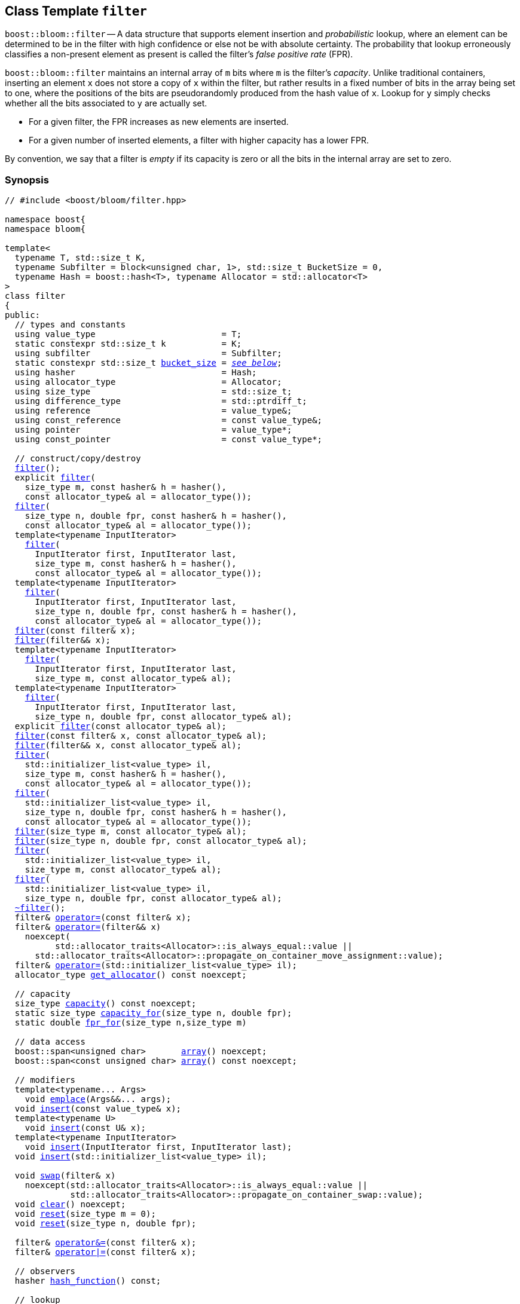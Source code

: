 [#filter]
== Class Template `filter`

:idprefix: filter_

`boost::bloom::filter` -- A data structure that supports element insertion
and _probabilistic_ lookup, where an element can be determined to be in the filter
with high confidence or else not be with absolute certainty. The probability
that lookup erroneously classifies a non-present element as present is called
the filter's _false positive rate_ (FPR).

`boost::bloom::filter` maintains an internal array of `m` bits where `m` is the
filter's _capacity_.  Unlike traditional containers, inserting an
element `x` does not store a copy of `x` within the filter, but rather results
in a fixed number of bits in the array being set to one, where the positions
of the bits are pseudorandomly produced from the hash value of `x`. Lookup
for `y` simply checks whether all the bits associated to `y` are actually set.

* For a given filter,  the FPR increases as new elements are inserted.
* For a given number of inserted elements, a filter with higher capacity
has a lower FPR.

By convention, we say that a filter is _empty_ if its capacity is zero or
all the bits in the internal array are set to zero.

=== Synopsis

[listing,subs="+macros,+quotes"]
-----
// #include <boost/bloom/filter.hpp>

namespace boost{
namespace bloom{

template<
  typename T, std::size_t K,
  typename Subfilter = block<unsigned char, 1>, std::size_t BucketSize = 0,
  typename Hash = boost::hash<T>, typename Allocator = std::allocator<T>
>
class filter
{
public:
  // types and constants
  using value_type                         = T;
  static constexpr std::size_t k           = K;
  using subfilter                          = Subfilter;
  static constexpr std::size_t xref:filter_bucket_size[bucket_size] = xref:filter_bucket_size[__see below__];
  using hasher                             = Hash;
  using allocator_type                     = Allocator;
  using size_type                          = std::size_t;
  using difference_type                    = std::ptrdiff_t;
  using reference                          = value_type&;
  using const_reference                    = const value_type&;
  using pointer                            = value_type*;
  using const_pointer                      = const value_type*;

  // construct/copy/destroy
  xref:#filter_default_constructor[filter]();
  explicit xref:#filter_capacity_constructor[filter](
    size_type m, const hasher& h = hasher(),
    const allocator_type& al = allocator_type());
  xref:#filter_capacity_constructor[filter](
    size_type n, double fpr, const hasher& h = hasher(),
    const allocator_type& al = allocator_type());
  template<typename InputIterator>
    xref:#filter_iterator_range_constructor[filter](
      InputIterator first, InputIterator last,
      size_type m, const hasher& h = hasher(),
      const allocator_type& al = allocator_type());
  template<typename InputIterator>
    xref:#filter_iterator_range_constructor[filter](
      InputIterator first, InputIterator last,
      size_type n, double fpr, const hasher& h = hasher(),
      const allocator_type& al = allocator_type());
  xref:#filter_copy_constructor[filter](const filter& x);
  xref:#filter_move_constructor[filter](filter&& x);
  template<typename InputIterator>
    xref:#filter_iterator_range_constructor_with_allocator[filter](
      InputIterator first, InputIterator last,
      size_type m, const allocator_type& al);
  template<typename InputIterator>
    xref:#filter_iterator_range_constructor_with_allocator[filter](
      InputIterator first, InputIterator last,
      size_type n, double fpr, const allocator_type& al);
  explicit xref:#filter_allocator_constructor[filter](const allocator_type& al);
  xref:#filter_copy_constructor_with_allocator[filter](const filter& x, const allocator_type& al);
  xref:#filter_move_constructor_with_allocator[filter](filter&& x, const allocator_type& al);
  xref:#filter_initializer_list_constructor[filter](
    std::initializer_list<value_type> il,
    size_type m, const hasher& h = hasher(),
    const allocator_type& al = allocator_type());
  xref:#filter_initializer_list_constructor[filter](
    std::initializer_list<value_type> il,
    size_type n, double fpr, const hasher& h = hasher(),
    const allocator_type& al = allocator_type());
  xref:#filter_capacity_constructor_with_allocator[filter](size_type m, const allocator_type& al);
  xref:#filter_capacity_constructor_with_allocator[filter](size_type n, double fpr, const allocator_type& al);
  xref:#filter_initializer_list_constructor_with_allocator[filter](
    std::initializer_list<value_type> il,
    size_type m, const allocator_type& al);
  xref:#filter_initializer_list_constructor_with_allocator[filter](
    std::initializer_list<value_type> il,
    size_type n, double fpr, const allocator_type& al);
  xref:#filter_destructor[~filter]();
  filter& xref:#filter_copy_assignment[operator+++=+++](const filter& x);
  filter& xref:#filter_move_assignment[operator+++=+++](filter&& x)
    noexcept(
	  std::allocator_traits<Allocator>::is_always_equal::value ||
      std::allocator_traits<Allocator>::propagate_on_container_move_assignment::value);
  filter& xref:#filter_initializer_list_assignment[operator+++=+++](std::initializer_list<value_type> il);
  allocator_type xref:#filter_get_allocator[get_allocator]() const noexcept;

  // capacity
  size_type xref:#filter_capacity_2[capacity]() const noexcept;
  static size_type xref:#filter_capacity_estimation[capacity_for](size_type n, double fpr);
  static double xref:#filter_fpr_estimation[fpr_for](size_type n,size_type m)

  // data access
  boost::span<unsigned char>       xref:#filter_array[array]() noexcept;
  boost::span<const unsigned char> xref:#filter_array[array]() const noexcept;

  // modifiers
  template<typename... Args>
    void xref:#filter_emplace[emplace](Args&&... args);
  void xref:#filter_insert[insert](const value_type& x);
  template<typename U>
    void xref:#filter_insert[insert](const U& x);
  template<typename InputIterator>
    void xref:#filter_insert_iterator_range[insert](InputIterator first, InputIterator last);
  void xref:#filter_insert_initializer_list[insert](std::initializer_list<value_type> il);

  void xref:#filter_swap[swap](filter& x)
    noexcept(std::allocator_traits<Allocator>::is_always_equal::value ||
             std::allocator_traits<Allocator>::propagate_on_container_swap::value);
  void xref:#filter_clear[clear]() noexcept;
  void xref:#filter_reset[reset](size_type m = 0);
  void xref:#filter_reset[reset](size_type n, double fpr);

  filter& xref:#filter_combine_with_and[operator&=](const filter& x);
  filter& xref:#filter_combine_with_or[operator|=](const filter& x);

  // observers
  hasher xref:#filter_hash_function[hash_function]() const;

  // lookup
  bool xref:#filter_may_contain[may_contain](const value_type& x) const;
  template<typename U>
    bool xref:#filter_may_contain[may_contain](const U& x) const;
};

} // namespace bloom
} // namespace boost
-----

=== Description

*Template Parameters*

[cols="1,4"]
|===

|`T`
|The cv-unqualified object type of the elements inserted into the filter.

|`K`
| Number of times the associated subfilter is invoked per element upon insertion or lookup.
`K` must be greater than zero.

|`Subfilter`
| A xref:subfilter[subfilter] type providing the exact algorithm for
bit setting/checking into the filter's internal array. The subfilter is invoked `K` times
per operation on `K` pseudorandomly selected portions of the array (_subarrays_) of width
`xref:subfilters_used_value_size[_used-value-size_]<Subfilter>`.

|`BucketSize`
| Distance in bytes between the initial positions of consecutive subarrays.
If `BucketSize` is specified as zero, the actual distance is automatically selected to
`_used-value-size_<Subfilter>` (non-overlapping subarrays).
Otherwise, `BucketSize` must be not greater than `_used-value-size_<Subfilter>`.

|`Hash`
|A https://en.cppreference.com/w/cpp/named_req/Hash[Hash^] type over `T`.

|`Allocator`
|An https://en.cppreference.com/w/cpp/named_req/Allocator[Allocator^] whose value type is `T`.

|===

Allocation and deallocation of the internal array is done through an internal copy of the
provided allocator. `value_type` construction/destruction (which only happens in
`xref:filter_emplace[emplace]`) uses
`std::allocator_traits<Allocator>::construct`/`destroy`.

If `link:../../../unordered/doc/html/unordered/reference/hash_traits.html#hash_traits_hash_is_avalanching[boost::unordered::hash_is_avalanching]<Hash>::value`
is `true` and `sizeof(std::size_t) >= 8`, 
the hash function is used as-is; otherwise, a bit-mixing post-processing stage
is added to increase the quality of hashing at the expense of extra computational cost.

*Exception Safety Guarantees*

Except when explicitly noted, all non-const member functions and associated functions taking
`boost::bloom::filter` by non-const reference provide the
https://en.cppreference.com/w/cpp/language/exceptions#Exception_safety[basic exception guarantee^],
whereas all const member functions and associated functions taking
`boost::bloom::filter` by const reference provide the 
https://en.cppreference.com/w/cpp/language/exceptions#Exception_safety[strong exception guarantee^].
No operation throws an exception unless that exception is thrown by the filter's
`Hash` or `Allocator` object (if any).

=== Types and Constants

[[filter_bucket_size]]
[listing,subs="+macros,+quotes"]
----
static constexpr std::size_t bucket_size;
----

Equal to `BucketSize` if that parameter was specified as distinct from zero.
Otherwise, equal to `xref:subfilters_used_value_size[_used-value-size_]<subfilter>`.

=== Constructors

==== Default Constructor
[listing,subs="+macros,+quotes"]
----
filter();
----

Constructs an empty filter using `hasher()` as the hash function and
`allocator_type()` as the allocator.

[horizontal]
Preconditions:;; `hasher`, and `allocator_type` must be https://en.cppreference.com/w/cpp/named_req/DefaultConstructible[DefaultConstructible^].
Postconditions:;; `capacity() == 0`.

==== Capacity Constructor
[listing,subs="+macros,+quotes"]
----
explicit filter(
  size_type m, const hasher& h = hasher(),
  const allocator_type& al = allocator_type());
filter(
  size_type n, double fpr, const hasher& h = hasher(),
  const allocator_type& al = allocator_type());
----

Constructs an empty filter using copies of `h` and `al` as the hash function and allocator, respectively.

[horizontal]
Preconditions:;; `fpr` is between 0.0 and 1.0.
Postconditions:;; `capacity() == 0` if `m == 0`, `capacity() >= m` otherwise (first overload). +
`capacity() == capacity_for(n, fpr)` (second overload).

==== Iterator Range Constructor
[listing,subs="+macros,+quotes"]
----
template<typename InputIterator>
  filter(
    InputIterator first, InputIterator last,
    size_type m, const hasher& h = hasher(),
    const allocator_type& al = allocator_type());
template<typename InputIterator>
  filter(
    InputIterator first, InputIterator last,
    size_type n, double fpr, const hasher& h = hasher(),
    const allocator_type& al = allocator_type());
----

Constructs a filter using copies of `h` and `al` as the hash function and allocator, respectively,
and inserts the values from `[first, last)` into it.

[horizontal]
Preconditions:;; `InputIterator` is a https://en.cppreference.com/w/cpp/named_req/InputIterator[LegacyInputIterator^] referring to `value_type`. +
`[first, last)` is a valid range. +
`fpr` is between 0.0 and 1.0.
Postconditions:;; `capacity() == 0` if `m == 0`, `capacity() >= m` otherwise (first overload). +
`capacity() == capacity_for(n, fpr)` (second overload). +
`may_contain(x)` for all values `x` from `[first, last)`.

==== Copy Constructor
[listing,subs="+macros,+quotes"]
----
filter(const filter& x);
----

Constructs a filter using copies of `x`++'++s internal array, `x.hash_function()`
and `std::allocator_traits<Allocator>::select_on_container_copy_construction(x.get_allocator())`.

[horizontal]
Postconditions:;; `*this == x`.

==== Move Constructor

[listing,subs="+macros,+quotes"]
----
filter(filter&& x);
----

Constructs a filter tranferring `x`++'++s internal array to `*this` and using
a hash function and allocator move-constructed from `x`++'++s hash function
and allocator, respectively.

[horizontal]
Postconditions:;; `x.capacity() == 0`.

==== Iterator Range Constructor with Allocator

[listing,subs="+macros,+quotes"]
----
template<typename InputIterator>
  filter(
    InputIterator first, InputIterator last,
    size_type m, const allocator_type& al);
template<typename InputIterator>
  filter(
    InputIterator first, InputIterator last,
    size_type n, double fpr, const allocator_type& al);
----

Equivalent to `xref:#filter_iterator_range_constructor[filter](first, last, m, hasher(), al)` (first overload)
or `xref:#filter_iterator_range_constructor[filter](first, last, n, fpr, hasher(), al)` (second overload).

==== Allocator Constructor

[listing,subs="+macros,+quotes"]
----
explicit filter(const allocator_type& al);
----

Constructs an empty filter using `hasher()` as the hash function and
a copy of `al` as the allocator.

[horizontal]
Preconditions:;; `hasher` must be https://en.cppreference.com/w/cpp/named_req/DefaultConstructible[DefaultConstructible^].
Postconditions:;; `capacity() == 0`.

==== Copy Constructor with Allocator

[listing,subs="+macros,+quotes"]
----
filter(const filter& x, const allocator_type& al);
----

Constructs a filter using copies of `x`++'++s internal array, `x.hash_function()`
and `al`.

[horizontal]
Postconditions:;; `*this == x`.

==== Move Constructor with Allocator

[listing,subs="+macros,+quotes"]
----
filter(filter&& x, const allocator_type& al);
----

Constructs a filter tranferring `x`++'++s internal array to `*this` if
`al == x.get_allocator()`, or using a copy of the array otherwise.
The hash function of the new filter is move-constructed from `x`++'++s
hash function and the allocator is a copy of `al`.

[horizontal]
Postconditions:;; `x.capacity() == 0`.

==== Initializer List Constructor

[listing,subs="+macros,+quotes"]
----
filter(
  std::initializer_list<value_type> il,
  size_type m, const hasher& h = hasher(),
  const allocator_type& al = allocator_type());
filter(
  std::initializer_list<value_type> il,
  size_type n, double fpr, const hasher& h = hasher(),
  const allocator_type& al = allocator_type());
----

Equivalent to `xref:#filter_iterator_range_constructor[filter](il.begin(), il.end(), m, h, al)` (first overload)
or `xref:#filter_iterator_range_constructor[filter](il.begin(), il.end(), n, fpr, h, al)` (second overload).

==== Capacity Constructor with Allocator

[listing,subs="+macros,+quotes"]
----
filter(size_type m, const allocator_type& al);
filter(size_type n, double fpr, const allocator_type& al);
----

Equivalent to `xref:#filter_capacity_constructor[filter](m, hasher(), al)` (first overload)
or `xref:#filter_capacity_constructor[filter](n, fpr, hasher(), al)` (second overload).

==== Initializer List Constructor with Allocator

[listing,subs="+macros,+quotes"]
----
filter(
  std::initializer_list<value_type> il,
  size_type m, const allocator_type& al);
filter(
  std::initializer_list<value_type> il,
  size_type n, double fpr, const allocator_type& al);
----

Equivalent to `xref:#filter_initializer_list_constructor[filter](il, m, hasher(), al)` (first overload)
or `xref:#filter_initializer_list_constructor[filter](il, n, fpr, hasher(), al)` (second overload).

=== Destructor

[listing,subs="+macros,+quotes"]
----
~filter();
----

Deallocates the internal array and destructs the internal hash function and allocator.

=== Assignment

==== Copy Assignment

[listing,subs="+macros,+quotes"]
----
filter& operator=(const filter& x);
----

Let `pocca` be `std::allocator_traits<Allocator>::propagate_on_container_copy_assignment::value`.
If `pocca`, replaces the internal allocator `al` with a copy of `x.get_allocator()`.
If `capacity() != x.capacity()` or `pocca && al != x.get_allocator()`, replaces the internal array
with a new one with capacity  `x.capacity()`.
Copies the values of `x`++'++s internal array.
Replaces the internal hash function with a copy of `x.hash_function()`.

[horizontal]
Preconditions:;; If `pocca`,
`Allocator` is nothrow https://en.cppreference.com/w/cpp/named_req/CopyAssignable[CopyAssignable^]. +
`hasher` is nothrow https://en.cppreference.com/w/cpp/named_req/Swappable[Swappable^].
Postconditions:;; `*this == x`.
Returns:;; `*this`.
Exception Safety:;; Strong.

==== Move Assignment

[listing,subs="+macros,+quotes"]
----
filter& operator=(filter&& x)
  noexcept(
    std::allocator_traits<Allocator>::is_always_equal::value ||
    std::allocator_traits<Allocator>::propagate_on_container_move_assignment::value);
----

Let `pocma` be `std::allocator_traits<Allocator>::propagate_on_container_move_assignment::value`.
If `pocma`, replaces the internal allocator with a copy of `x.get_allocator()`.
If `get_allocator() == x.get_allocator()`, transfers `x`++'++s internal array to `*this`;
otherwise, replaces the internal array with a new one with capacity `x.capacity()`
and copies the values of `x`++'++s internal array.
Replaces the internal hash function with a copy of `x.hash_function()`.

[horizontal]
Preconditions:;; If `pocma`,
`Allocator` is nothrow https://en.cppreference.com/w/cpp/named_req/CopyAssignable[CopyAssignable^]. +
`hasher` is nothrow https://en.cppreference.com/w/cpp/named_req/Swappable[Swappable^].
Postconditions:;; `x.capacity() == 0`.
Returns:;; `*this`.
Exception Safety:;; Nothrow as indicated, otherwise strong.

==== Initializer List Assignment

[listing,subs="+macros,+quotes"]
----
filter& operator=(std::initializer_list<value_type> il);
----

Clears the filter and inserts the values from `il`.

[horizontal]
Returns:;; `*this`.

=== Capacity

==== Capacity

[listing,subs="+macros,+quotes"]
----
size_type capacity() const noexcept;
----

[horizontal]
Postconditions:;; `capacity()` is a multiple of `CHAR_BIT`.
Returns:;; The size in bits of the internal array.

==== Capacity Estimation

[listing,subs="+macros,+quotes"]
----
static size_type capacity_for(size_type n, double fpr);
----

[horizontal]
Preconditions:;; `fpr` is between 0.0 and 1.0.
Postconditions:;; `filter(capacity_for(n, fpr)).capacity() == capacity_for(n, fpr)`. +
`capacity_for(n, 1.0) == 0`.
Returns:;; An estimation of the capacity required by a `filter` to attain a false positive rate
equal to `fpr` when `n` distinct elements have been inserted.

==== FPR Estimation

[listing,subs="+macros,+quotes"]
----
static double fpr_for(size_type n, size_type m);
----

[horizontal]
Postconditions:;; `fpr_for(n, m)` is between 0.0 and 1.0. +
`fpr_for(n, 0) == 1.0`. +
`fpr_for(0, m) == 0.0`  (if `m != 0`). +
Returns:;; An estimation of the resulting false positive rate when
`n` distinct elements have been inserted into a `filter`
with capacity `m`.

=== Data Access

==== Array

[listing,subs="+macros,+quotes"]
----
boost::span<unsigned char>       array() noexcept;
boost::span<const unsigned char> array() const noexcept;
----

[horizontal]
Postconditions:;; `array().size() == capacity() / CHAR_BIT`.
Returns:;; A span over the internal array.

=== Modifiers

==== Emplace

[listing,subs="+macros,+quotes"]
----
template<typename... Args> void emplace(Args&&... args);
----

Inserts an element constructed from `std::forward<Args>(args)+++...+++`.

[horizontal]
Preconditions:;; `value_type` is https://en.cppreference.com/w/cpp/named_req/EmplaceConstructible[EmplaceConstructible^]
into `filter` from `std::forward<Args>(args)+++...+++`. +
`value_type` is https://en.cppreference.com/w/cpp/named_req/Erasable[Erasable^] from `filter`.
Exception Safety:;; Strong.

==== Insert

[listing,subs="+macros,+quotes"]
----
void insert(const value_type& x);
template<typename U> void insert(const U& x);
----

If `capacity() != 0`, sets to one `k * subfilter::k` (not necessarily distinct)
bits of the internal array deterministically selected from the value
`hash_function()(x)`.

[horizontal]
Postconditions:;; `may_contain(x)`.
Exception Safety:;; Strong.
Notes:;; The second overload only participates in overload resolution if
`hasher::is_transparent` is a valid member typedef.

==== Insert Iterator Range

[listing,subs="+macros,+quotes"]
----
template<typename InputIterator>
  void insert(InputIterator first, InputIterator last);
----

Equivalent to `while(first != last) xref:#filter_insert[insert](*first++)`.

[horizontal]
Preconditions:;; `InputIterator` is a https://en.cppreference.com/w/cpp/named_req/InputIterator[LegacyInputIterator^] referring to `value_type`. +
`[first, last)` is a valid range.

==== Insert Initializer List

[listing,subs="+macros,+quotes"]
----
void insert(std::initializer_list<value_type> il);
----

Equivalent to `xref:#filter_insert_iterator_range[insert](il.begin(), il.end())`.

==== Swap

[listing,subs="+macros,+quotes"]
----
void swap(filter& x)
  noexcept(std::allocator_traits<Allocator>::is_always_equal::value ||
           std::allocator_traits<Allocator>::propagate_on_container_swap::value);
----

Let `pocs` be `std::allocator_traits<Allocator>::propagate_on_container_swap::value`.
Swaps the internal array and hash function with those of `x`.
If `pocs`, swaps the internal allocator with that of `x`.

[horizontal]
Preconditions:;; `pocs || get_allocator() == x.get_allocator()`. +
If `pocs`, `Allocator` is nothrow https://en.cppreference.com/w/cpp/named_req/Swappable[Swappable^]. +
`hasher` is nothrow https://en.cppreference.com/w/cpp/named_req/Swappable[Swappable^].
Exception Safety:;; Nothrow.

==== Clear

[listing,subs="+macros,+quotes"]
----
void clear() noexcept;
----

Sets to zero all the bits in the internal array.

==== Reset

[listing,subs="+macros,+quotes"]
----
void reset(size_type m = 0);
void reset(size_type n, double fpr);
----

First overload: Replaces the internal array if the resulting capacity calculated from `m` is not
equal to `capacity()`, and clears the filter. +
Second overload: Equivalent to `reset(capacity_for(n, fpr))`.

[horizontal]
Preconditions:;; `fpr` is between 0.0 and 1.0.
Postconditions:;; In general, `capacity() >= m`. +
If `m == 0` or `m == capacity()` or `m == capacity_for(n, fpr)` for some `n` and `fpr`, then `capacity() == m`.
Exception Safety:;; If `m == 0` or `capacity_for(n, fpr) == 0`, nothrow, otherwise strong.

==== Combine with AND

[listing,subs="+macros,+quotes"]
----
filter& operator&=(const filter& x);
----

If `capacity() != x.capacity()`, throws a `std::invalid_argument` exception;
otherwise, changes the value of each bit in the internal array with the result of
doing a logical AND operation of that bit and the corresponding one in `x`.

[horizontal]
Preconditions:;; The `Hash` objects of `x` and `y` are equivalent.
Returns:;; `*this`;

==== Combine with OR

[listing,subs="+macros,+quotes"]
----
filter& operator|=(const filter& x);
----

If `capacity() != x.capacity()`, throws an `std::invalid_argument` exception;
otherwise, changes the value of each bit in the internal array with the result of
doing a logical OR operation of that bit and the corresponding one in `x`.

[horizontal]
Preconditions:;; The `Hash` objects of `x` and `y` are equivalent.
Returns:;; `*this`;

=== Observers

==== get_allocator

[listing,subs="+macros,+quotes"]
----
allocator_type get_allocator() const noexcept;
----

[horizontal]
Returns:;; A copy of the internal allocator.

==== hash_function

[listing,subs="+macros,+quotes"]
----
hasher hash_function() const;
----

[horizontal]
Returns:;; A copy of the internal hash function.

=== Lookup

==== may_contain

[listing,subs="+macros,+quotes"]
----
bool may_contain(const value_type& x) const;
template<typename U> bool may_contain(const U& x) const;
----

[horizontal]
Returns:;; `true` iff all the bits selected by a hypothetical
`xref:filter_insert[insert](x)` operation are set to one.
Notes:;; The second overload only participates in overload resolution if
`hasher::is_transparent` is a valid member typedef.

=== Comparison

==== operator==

[listing,subs="+macros,+quotes"]
----
template<
  typename T, std::size_t K, typename S, std::size_t B, typename H, typename A
>
bool operator==(
  const filter<T, K, S, B, H, A>& x, const filter<T, K, S, B, H, A>& y);
----

[horizontal]
Preconditions:;; The `Hash` objects of `x` and `y` are equivalent.
Returns:;; `true` iff `x.capacity() == y.capacity()` and 
`x`++'++s and `y`++'++s internal arrays are bitwise identical.

==== operator!=

[listing,subs="+macros,+quotes"]
----
template<
  typename T, std::size_t K, typename S, std::size_t B, typename H, typename A
>
bool operator!=(
  const filter<T, K, S, B, H, A>& x, const filter<T, K, S, B, H, A>& y);
----

[horizontal]
Preconditions:;; The `Hash` objects of `x` and `y` are equivalent.
Returns:;; `!(x xref:filter_operator[==] y)`.


=== Swap

[listing,subs="+macros,+quotes"]
----
template<
  typename T, std::size_t K, typename S, std::size_t B, typename H, typename A
>
void swap(filter<T, K, S, B, H, A>& x, filter<T, K, S, B, H, A>& y)
  noexcept(noexcept(x.swap(y)));
----

Equivalent to `x.xref:filter_swap[swap](y)`.
